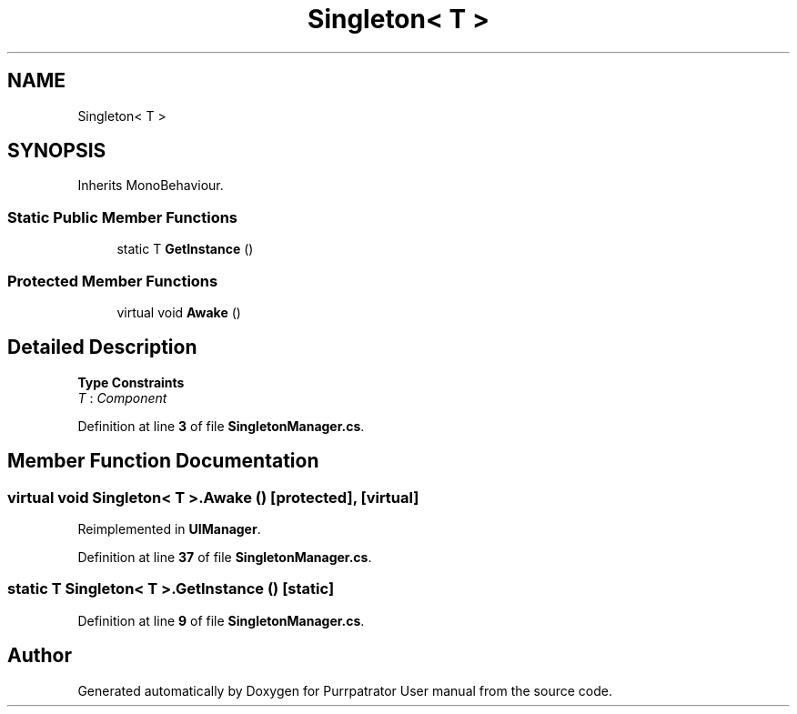 .TH "Singleton< T >" 3 "Mon Apr 18 2022" "Purrpatrator User manual" \" -*- nroff -*-
.ad l
.nh
.SH NAME
Singleton< T >
.SH SYNOPSIS
.br
.PP
.PP
Inherits MonoBehaviour\&.
.SS "Static Public Member Functions"

.in +1c
.ti -1c
.RI "static T \fBGetInstance\fP ()"
.br
.in -1c
.SS "Protected Member Functions"

.in +1c
.ti -1c
.RI "virtual void \fBAwake\fP ()"
.br
.in -1c
.SH "Detailed Description"
.PP 
\fBType Constraints\fP
.TP
\fIT\fP : \fIComponent\fP
.PP
Definition at line \fB3\fP of file \fBSingletonManager\&.cs\fP\&.
.SH "Member Function Documentation"
.PP 
.SS "virtual void \fBSingleton\fP< T >\&.Awake ()\fC [protected]\fP, \fC [virtual]\fP"

.PP
Reimplemented in \fBUIManager\fP\&.
.PP
Definition at line \fB37\fP of file \fBSingletonManager\&.cs\fP\&.
.SS "static T \fBSingleton\fP< T >\&.GetInstance ()\fC [static]\fP"

.PP
Definition at line \fB9\fP of file \fBSingletonManager\&.cs\fP\&.

.SH "Author"
.PP 
Generated automatically by Doxygen for Purrpatrator User manual from the source code\&.
